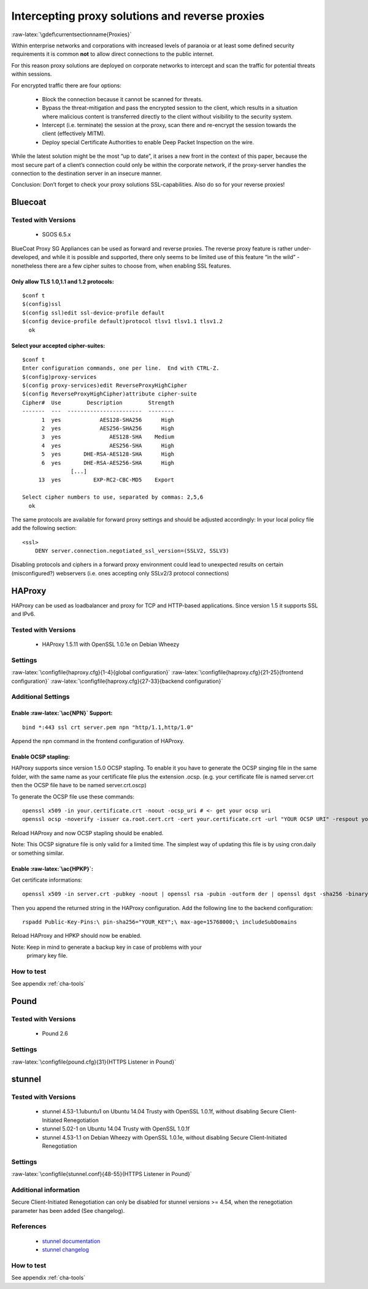 .. role:: raw-latex(raw)
   :format: latex
..

Intercepting proxy solutions and reverse proxies
================================================

:raw-latex:`\gdef\currentsectionname{Proxies}`

Within enterprise networks and corporations with increased levels of paranoia
or at least some defined security requirements it is common **not** to allow
direct connections to the public internet.

For this reason proxy solutions are deployed on corporate networks to
intercept and scan the traffic for potential threats within sessions.

For encrypted traffic there are four options:

 *  Block the connection because it cannot be scanned for threats.
 *  Bypass the threat-mitigation and pass the encrypted session to the client, which results in a situation where malicious content is transferred directly to the client without visibility to the security system.
 *  Intercept (i.e. terminate) the session at the proxy, scan there and re-encrypt the session towards the client (effectively MITM).
 *  Deploy special Certificate Authorities to enable Deep Packet Inspection on the wire.

While the latest solution might be the most “up to date”, it arises a
new front in the context of this paper, because the most secure part of
a client’s connection could only be within the corporate network, if the
proxy-server handles the connection to the destination server in an
insecure manner.

Conclusion: Don’t forget to check your proxy solutions SSL-capabilities.
Also do so for your reverse proxies!

..
   % ---------------------------------------------------------------------- 
    who was the author of this section?
    can we have this either tested or removed?
   \subsection{Squid}
   As of squid-3.2.7 (01 Feb 2013) there is support for the OpenSSL NO\_Compression option within squid config (CRIME attack) and if you combine that in the config file, with an enforcement of the server cipher preferences (BEAST Attack) you are safe.


   \todo{UNTESTED!}
   \configfile{squid.conf}{1363-1363,1379-1379}{Cipher selection and SSL options in Squid}
   %% http://forum.pfsense.org/index.php?topic=63262.0
   %\todo{UNTESTED!}
   % see squid.conf, repeating the options here does not help.
   \todo{Patch here? Definitely working for 3.2.6!}
   For squid Versions before 3.2.7 use this patch against a vanilla source-tree:
   \begin{lstlisting}
   --- support.cc.ini      2013-01-09 02:41:51.000000000 +0100
   +++ support.cc  2013-01-21 16:13:32.549383848 +0100
   @@ -400,6 +400,11 @@
            "NO_TLSv1_2", SSL_OP_NO_TLSv1_2
        },
    #endif
   +#ifdef SSL_OP_NO_COMPRESSION
   +    {
   +        "NO_Compression", SSL_OP_NO_COMPRESSION
   +    },
   +#endif
        {
            "", 0
        },
   \end{lstlisting}


Bluecoat
--------
.. %% https://kb.bluecoat.com/index?page=content&id=KB5549

Tested with Versions
~~~~~~~~~~~~~~~~~~~~

 *  SGOS 6.5.x

BlueCoat Proxy SG Appliances can be used as forward and reverse proxies.
The reverse proxy feature is rather under-developed, and while it is
possible and supported, there only seems to be limited use of this
feature “in the wild” - nonetheless there are a few cipher suites to
choose from, when enabling SSL features.

Only allow TLS 1.0,1.1 and 1.2 protocols:
^^^^^^^^^^^^^^^^^^^^^^^^^^^^^^^^^^^^^^^^^

::

    $conf t
    $(config)ssl
    $(config ssl)edit ssl-device-profile default
    $(config device-profile default)protocol tlsv1 tlsv1.1 tlsv1.2
      ok

Select your accepted cipher-suites:
^^^^^^^^^^^^^^^^^^^^^^^^^^^^^^^^^^^

::

    $conf t
    Enter configuration commands, one per line.  End with CTRL-Z.
    $(config)proxy-services
    $(config proxy-services)edit ReverseProxyHighCipher
    $(config ReverseProxyHighCipher)attribute cipher-suite
    Cipher#  Use        Description        Strength
    -------  ---  -----------------------  --------
          1  yes            AES128-SHA256      High
          2  yes            AES256-SHA256      High
          3  yes               AES128-SHA    Medium
          4  yes               AES256-SHA      High
          5  yes       DHE-RSA-AES128-SHA      High
          6  yes       DHE-RSA-AES256-SHA      High
                   [...]
         13  yes          EXP-RC2-CBC-MD5    Export

    Select cipher numbers to use, separated by commas: 2,5,6
      ok

The same protocols are available for forward proxy settings and should
be adjusted accordingly: In your local policy file add the following
section:

::

    <ssl>
        DENY server.connection.negotiated_ssl_version=(SSLV2, SSLV3)

Disabling protocols and ciphers in a forward proxy environment could
lead to unexpected results on certain (misconfigured?) webservers (i.e.
ones accepting only SSLv2/3 protocol connections)

HAProxy
-------

HAProxy can be used as loadbalancer and proxy for TCP and HTTP-based
applications. Since version 1.5 it supports SSL and IPv6.

Tested with Versions
~~~~~~~~~~~~~~~~~~~~

 *  HAProxy 1.5.11 with OpenSSL 1.0.1e on Debian Wheezy

Settings
~~~~~~~~

:raw-latex:`\configfile{haproxy.cfg}{1-4}{global configuration}`
:raw-latex:`\configfile{haproxy.cfg}{21-25}{frontend configuration}`
:raw-latex:`\configfile{haproxy.cfg}{27-33}{backend configuration}`

Additional Settings
~~~~~~~~~~~~~~~~~~~

Enable :raw-latex:`\ac{NPN}` Support:
^^^^^^^^^^^^^^^^^^^^^^^^^^^^^^^^^^^^^

::

    	bind *:443 ssl crt server.pem npn "http/1.1,http/1.0"

Append the npn command in the frontend configuration of HAProxy.

Enable OCSP stapling:
^^^^^^^^^^^^^^^^^^^^^

HAProxy supports since version 1.5.0 OCSP stapling. To enable it you have to
generate the OCSP singing file in the same folder, with the same name as your
certificate file plus the extension .ocsp. (e.g. your certificate file is named
server.crt then the OCSP file have to be named server.crt.oscp)

To generate the OCSP file use these commands:

::

    openssl x509 -in your.certificate.crt -noout -ocsp_uri # <- get your ocsp uri
    openssl ocsp -noverify -issuer ca.root.cert.crt -cert your.certificate.crt -url "YOUR OCSP URI" -respout your.certificate.crt.ocsp

Reload HAProxy and now OCSP stapling should be enabled.

Note: This OCSP signature file is only valid for a limited time. The simplest
way of updating this file is by using cron.daily or something similar.

Enable :raw-latex:`\ac{HPKP}`:
^^^^^^^^^^^^^^^^^^^^^^^^^^^^^^

Get certificate informations:

::

    openssl x509 -in server.crt -pubkey -noout | openssl rsa -pubin -outform der | openssl dgst -sha256 -binary | base64

Then you append the returned string in the HAProxy configuration. Add
the following line to the backend configuration:

::

    rspadd Public-Key-Pins:\ pin-sha256="YOUR_KEY";\ max-age=15768000;\ includeSubDomains

Reload HAProxy and HPKP should now be enabled.

Note: Keep in mind to generate a backup key in case of problems with your
  primary key file.

How to test
~~~~~~~~~~~

See appendix :ref:`cha-tools`

Pound
-----

Tested with Versions
~~~~~~~~~~~~~~~~~~~~

 *  Pound 2.6


Settings
~~~~~~~~

:raw-latex:`\configfile{pound.cfg}{31}{HTTPS Listener in Pound}`

stunnel
-------

Tested with Versions
~~~~~~~~~~~~~~~~~~~~


 *  stunnel 4.53-1.1ubuntu1 on Ubuntu 14.04 Trusty with OpenSSL 1.0.1f, without disabling Secure Client-Initiated Renegotiation
 *  stunnel 5.02-1 on Ubuntu 14.04 Trusty with OpenSSL 1.0.1f
 *  stunnel 4.53-1.1 on Debian Wheezy with OpenSSL 1.0.1e, without disabling Secure Client-Initiated Renegotiation

Settings
~~~~~~~~

:raw-latex:`\configfile{stunnel.conf}{48-55}{HTTPS Listener in Pound}`

Additional information
~~~~~~~~~~~~~~~~~~~~~~

Secure Client-Initiated Renegotiation can only be disabled for stunnel
versions >= 4.54, when the renegotiation parameter has been added (See
changelog).

References
~~~~~~~~~~

 *  `stunnel documentation <https://www.stunnel.org/static/stunnel.html>`__
 *  `stunnel changelog <https://www.stunnel.org/sdf_ChangeLog.html>`__

How to test
~~~~~~~~~~~

See appendix :ref:`cha-tools`
